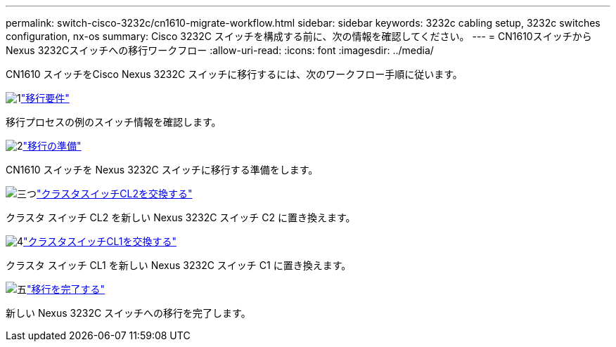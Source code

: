 ---
permalink: switch-cisco-3232c/cn1610-migrate-workflow.html 
sidebar: sidebar 
keywords: 3232c cabling setup, 3232c switches configuration, nx-os 
summary: Cisco 3232C スイッチを構成する前に、次の情報を確認してください。 
---
= CN1610スイッチからNexus 3232Cスイッチへの移行ワークフロー
:allow-uri-read: 
:icons: font
:imagesdir: ../media/


[role="lead"]
CN1610 スイッチをCisco Nexus 3232C スイッチに移行するには、次のワークフロー手順に従います。

.image:https://raw.githubusercontent.com/NetAppDocs/common/main/media/number-1.png["1"]link:cn1610-migrate-to-3232c-overview.html["移行要件"]
[role="quick-margin-para"]
移行プロセスの例のスイッチ情報を確認します。

.image:https://raw.githubusercontent.com/NetAppDocs/common/main/media/number-2.png["2"]link:cn1610-prepare-to-migrate.html["移行の準備"]
[role="quick-margin-para"]
CN1610 スイッチを Nexus 3232C スイッチに移行する準備をします。

.image:https://raw.githubusercontent.com/NetAppDocs/common/main/media/number-3.png["三つ"]link:cn1610-replace-CL2.html["クラスタスイッチCL2を交換する"]
[role="quick-margin-para"]
クラスタ スイッチ CL2 を新しい Nexus 3232C スイッチ C2 に置き換えます。

.image:https://raw.githubusercontent.com/NetAppDocs/common/main/media/number-4.png["4"]link:cn1610-replace-CL1.html["クラスタスイッチCL1を交換する"]
[role="quick-margin-para"]
クラスタ スイッチ CL1 を新しい Nexus 3232C スイッチ C1 に置き換えます。

.image:https://raw.githubusercontent.com/NetAppDocs/common/main/media/number-5.png["五"]link:cn1610-complete-migration.html["移行を完了する"]
[role="quick-margin-para"]
新しい Nexus 3232C スイッチへの移行を完了します。
